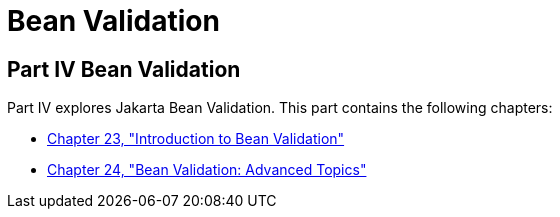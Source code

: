 Bean Validation
===============

[[sthref1322]][[JEETT001301]]

[[part-iv-bean-validation]]
Part IV Bean Validation
-----------------------

Part IV explores Jakarta Bean Validation.
This part contains the following chapters:

* link:bean-validation/bean-validation.html#CHDGJIIA[Chapter 23, "Introduction to Bean
Validation"]
* link:bean-validation/bean-validation-advanced.html#GKAHP[Chapter 24, "Bean Validation:
Advanced Topics"]

